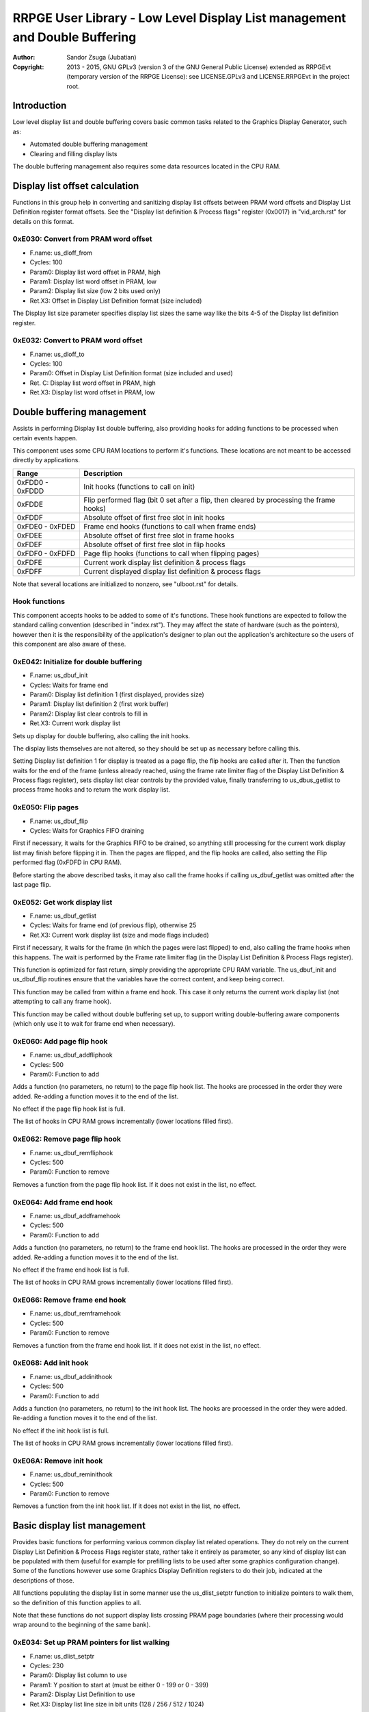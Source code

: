 
RRPGE User Library - Low Level Display List management and Double Buffering
==============================================================================

:Author:    Sandor Zsuga (Jubatian)
:Copyright: 2013 - 2015, GNU GPLv3 (version 3 of the GNU General Public
            License) extended as RRPGEvt (temporary version of the RRPGE
            License): see LICENSE.GPLv3 and LICENSE.RRPGEvt in the project
            root.




Introduction
------------------------------------------------------------------------------


Low level display list and double buffering covers basic common tasks related
to the Graphics Display Generator, such as:

- Automated double buffering management
- Clearing and filling display lists

The double buffering management also requires some data resources located in
the CPU RAM.




Display list offset calculation
------------------------------------------------------------------------------


Functions in this group help in converting and sanitizing display list offsets
between PRAM word offsets and Display List Definition register format offsets.
See the "Display list definition & Process flags" register (0x0017) in
"vid_arch.rst" for details on this format.


0xE030: Convert from PRAM word offset
^^^^^^^^^^^^^^^^^^^^^^^^^^^^^^^^^^^^^^^^^^^^^^^^^^

- F.name: us_dloff_from
- Cycles: 100
- Param0: Display list word offset in PRAM, high
- Param1: Display list word offset in PRAM, low
- Param2: Display list size (low 2 bits used only)
- Ret.X3: Offset in Display List Definition format (size included)

The Display list size parameter specifies display list sizes the same way like
the bits 4-5 of the Display list definition register.


0xE032: Convert to PRAM word offset
^^^^^^^^^^^^^^^^^^^^^^^^^^^^^^^^^^^^^^^^^^^^^^^^^^

- F.name: us_dloff_to
- Cycles: 100
- Param0: Offset in Display List Definition format (size included and used)
- Ret. C: Display list word offset in PRAM, high
- Ret.X3: Display list word offset in PRAM, low




Double buffering management
------------------------------------------------------------------------------


Assists in performing Display list double buffering, also providing hooks for
adding functions to be processed when certain events happen.

This component uses some CPU RAM locations to perform it's functions. These
locations are not meant to be accessed directly by applications.

+--------+-------------------------------------------------------------------+
| Range  | Description                                                       |
+========+===================================================================+
| 0xFDD0 |                                                                   |
| \-     | Init hooks (functions to call on init)                            |
| 0xFDDD |                                                                   |
+--------+-------------------------------------------------------------------+
| 0xFDDE | Flip performed flag (bit 0 set after a flip, then cleared by      |
|        | processing the frame hooks)                                       |
+--------+-------------------------------------------------------------------+
| 0xFDDF | Absolute offset of first free slot in init hooks                  |
+--------+-------------------------------------------------------------------+
| 0xFDE0 |                                                                   |
| \-     | Frame end hooks (functions to call when frame ends)               |
| 0xFDED |                                                                   |
+--------+-------------------------------------------------------------------+
| 0xFDEE | Absolute offset of first free slot in frame hooks                 |
+--------+-------------------------------------------------------------------+
| 0xFDEF | Absolute offset of first free slot in flip hooks                  |
+--------+-------------------------------------------------------------------+
| 0xFDF0 |                                                                   |
| \-     | Page flip hooks (functions to call when flipping pages)           |
| 0xFDFD |                                                                   |
+--------+-------------------------------------------------------------------+
| 0xFDFE | Current work display list definition & process flags              |
+--------+-------------------------------------------------------------------+
| 0xFDFF | Current displayed display list definition & process flags         |
+--------+-------------------------------------------------------------------+

Note that several locations are initialized to nonzero, see "ulboot.rst" for
details.


Hook functions
^^^^^^^^^^^^^^^^^^^^^^^^^^^^^^^^^^^^^^^^^^^^^^^^^^

This component accepts hooks to be added to some of it's functions. These hook
functions are expected to follow the standard calling convention (described
in "index.rst"). They may affect the state of hardware (such as the pointers),
however then it is the responsibility of the application's designer to plan
out the application's architecture so the users of this component are also
aware of these.


0xE042: Initialize for double buffering
^^^^^^^^^^^^^^^^^^^^^^^^^^^^^^^^^^^^^^^^^^^^^^^^^^

- F.name: us_dbuf_init
- Cycles: Waits for frame end
- Param0: Display list definition 1 (first displayed, provides size)
- Param1: Display list definition 2 (first work buffer)
- Param2: Display list clear controls to fill in
- Ret.X3: Current work display list

Sets up display for double buffering, also calling the init hooks.

The display lists themselves are not altered, so they should be set up as
necessary before calling this.

Setting Display list definition 1 for display is treated as a page flip, the
flip hooks are called after it. Then the function waits for the end of the
frame (unless already reached, using the frame rate limiter flag of the
Display List Definition & Process flags register), sets display list clear
controls by the provided value, finally transferring to us_dbus_getlist to
process frame hooks and to return the work display list.


0xE050: Flip pages
^^^^^^^^^^^^^^^^^^^^^^^^^^^^^^^^^^^^^^^^^^^^^^^^^^

- F.name: us_dbuf_flip
- Cycles: Waits for Graphics FIFO draining

First if necessary, it waits for the Graphics FIFO to be drained, so anything
still processing for the current work display list may finish before flipping
it in. Then the pages are flipped, and the flip hooks are called, also setting
the Flip performed flag (0xFDFD in CPU RAM).

Before starting the above described tasks, it may also call the frame hooks if
calling us_dbuf_getlist was omitted after the last page flip.


0xE052: Get work display list
^^^^^^^^^^^^^^^^^^^^^^^^^^^^^^^^^^^^^^^^^^^^^^^^^^

- F.name: us_dbuf_getlist
- Cycles: Waits for frame end (of previous flip), otherwise 25
- Ret.X3: Current work display list (size and mode flags included)

First if necessary, it waits for the frame (in which the pages were last
flipped) to end, also calling the frame hooks when this happens. The wait is
performed by the Frame rate limiter flag (in the Display List Definition &
Process Flags register).

This function is optimized for fast return, simply providing the appropriate
CPU RAM variable. The us_dbuf_init and us_dbuf_flip routines ensure that the
variables have the correct content, and keep being correct.

This function may be called from within a frame end hook. This case it only
returns the current work display list (not attempting to call any frame hook).

This function may be called without double buffering set up, to support
writing double-buffering aware components (which only use it to wait for frame
end when necessary).


0xE060: Add page flip hook
^^^^^^^^^^^^^^^^^^^^^^^^^^^^^^^^^^^^^^^^^^^^^^^^^^

- F.name: us_dbuf_addfliphook
- Cycles: 500
- Param0: Function to add

Adds a function (no parameters, no return) to the page flip hook list. The
hooks are processed in the order they were added. Re-adding a function moves
it to the end of the list.

No effect if the page flip hook list is full.

The list of hooks in CPU RAM grows incrementally (lower locations filled
first).


0xE062: Remove page flip hook
^^^^^^^^^^^^^^^^^^^^^^^^^^^^^^^^^^^^^^^^^^^^^^^^^^

- F.name: us_dbuf_remfliphook
- Cycles: 500
- Param0: Function to remove

Removes a function from the page flip hook list. If it does not exist in the
list, no effect.


0xE064: Add frame end hook
^^^^^^^^^^^^^^^^^^^^^^^^^^^^^^^^^^^^^^^^^^^^^^^^^^

- F.name: us_dbuf_addframehook
- Cycles: 500
- Param0: Function to add

Adds a function (no parameters, no return) to the frame end hook list. The
hooks are processed in the order they were added. Re-adding a function moves
it to the end of the list.

No effect if the frame end hook list is full.

The list of hooks in CPU RAM grows incrementally (lower locations filled
first).


0xE066: Remove frame end hook
^^^^^^^^^^^^^^^^^^^^^^^^^^^^^^^^^^^^^^^^^^^^^^^^^^

- F.name: us_dbuf_remframehook
- Cycles: 500
- Param0: Function to remove

Removes a function from the frame end hook list. If it does not exist in the
list, no effect.


0xE068: Add init hook
^^^^^^^^^^^^^^^^^^^^^^^^^^^^^^^^^^^^^^^^^^^^^^^^^^

- F.name: us_dbuf_addinithook
- Cycles: 500
- Param0: Function to add

Adds a function (no parameters, no return) to the init hook list. The hooks
are processed in the order they were added. Re-adding a function moves it to
the end of the list.

No effect if the init hook list is full.

The list of hooks in CPU RAM grows incrementally (lower locations filled
first).


0xE06A: Remove init hook
^^^^^^^^^^^^^^^^^^^^^^^^^^^^^^^^^^^^^^^^^^^^^^^^^^

- F.name: us_dbuf_reminithook
- Cycles: 500
- Param0: Function to remove

Removes a function from the init hook list. If it does not exist in the list,
no effect.




Basic display list management
------------------------------------------------------------------------------


Provides basic functions for performing various common display list related
operations. They do not rely on the current Display List Definition & Process
Flags register state, rather take it entirely as parameter, so any kind of
display list can be populated with them (useful for example for prefilling
lists to be used after some graphics configuration change). Some of the
functions however use some Graphics Display Definition registers to do their
job, indicated at the descriptions of those.

All functions populating the display list in some manner use the
us_dlist_setptr function to initialize pointers to walk them, so the
definition of this function applies to all.

Note that these functions do not support display lists crossing PRAM page
boundaries (where their processing would wrap around to the beginning of the
same bank).


0xE034: Set up PRAM pointers for list walking
^^^^^^^^^^^^^^^^^^^^^^^^^^^^^^^^^^^^^^^^^^^^^^^^^^

- F.name: us_dlist_setptr
- Cycles: 230
- Param0: Display list column to use
- Param1: Y position to start at (must be either 0 - 199 or 0 - 399)
- Param2: Display List Definition to use
- Ret.X3: Display list line size in bit units (128 / 256 / 512 / 1024)

Sets up PRAM pointers 2 and 3 for walking a specific column of the display
list. Pointer 2 is set up to walk (incrementally) the high word of the entry,
Pointer 3 is set up to walk the low word.

The double scan flag in parameter 2 is used to determine the display list's
line size (in addition to the display list line size bits). See the definition
of the Display List Definition register (0x0016) in "vid_arch.rst".

Note that the column and the Y position parameters are not checked in any
manner, values out of range for a given display list produce undefined
results.


0xE036: Add graphics component to display list
^^^^^^^^^^^^^^^^^^^^^^^^^^^^^^^^^^^^^^^^^^^^^^^^^^

- F.name: us_dlist_add
- Cycles: 430 + 15 / line
- Param0: Render command high word
- Param1: Render command low word
- Param2: Height in lines
- Param3: Display list column to add to
- Param4: Display List Definition to use
- Param5: Y position to start at (signed 2's complement, can be off-display)

The first source line position is taken from the Render command, subsequent
positions are calculated according to the source selected by the Render
command, using the Source definition registers in the GDG (see registers
0x0018 - 0x001F in "vid_arch.rst").

The source is clipped to the display list's height (400 lines), first
line's source position adjusted accordingly. The display list column is not
affected if the source falls entirely off-display.

The source added may be in either mode (Positioned, Shift or Tiled).

PRAM pointers 2 and 3 are used and not preserved.


0xE038: Add graphics component at X:Y to list
^^^^^^^^^^^^^^^^^^^^^^^^^^^^^^^^^^^^^^^^^^^^^^^^^^

- F.name: us_dlist_addxy
- Cycles: 530 + 15 / line
- Param0: Render command high word
- Param1: Render command low word
- Param2: Height in lines
- Param3: Display list column to add to
- Param4: Display List Definition to use
- Param5: X position to start at (signed 2's complement, can be off-display)
- Param6: Y position to start at (signed 2's complement, can be off-display)

The X position after determining whether the source is on-display at least
partially is used to override the low 10 bits of the Render command low word,
then us_dlist_add is called with the result.

Width of the source is calculated according to the selected Source definition
register of the GDG (see registers 0x0018 - 0x001F in "vid_arch.rst"). Note
that if the source is wider than 384 pixels, it may partially show on the
"wrong" side of the display (this behavior is caused by the architecture of
the Graphics Display Generator).

Shift and Tiled mode sources are not supported by this function, the behavior
for attempting to add such a source with this function is undefined.

PRAM pointers 2 and 3 are used and not preserved.


0xE03A: Add background pattern to display list
^^^^^^^^^^^^^^^^^^^^^^^^^^^^^^^^^^^^^^^^^^^^^^^^^^

- F.name: us_dlist_addbg
- Cycles: 380 + 11 / line
- Param0: Background pattern high word
- Param1: Background pattern low word
- Param2: Height in lines
- Param3: Display List Definition to use
- Param4: Y position to start at (signed 2's complement, can be off-display)

Adds the provided background pattern to Display list column 0.

The source is clipped to the display list's height (400 lines). The display
list is not affected if the source falls entirely off-display.

PRAM pointers 2 and 3 are used and not preserved.


0xE03C: Add render command list to display list
^^^^^^^^^^^^^^^^^^^^^^^^^^^^^^^^^^^^^^^^^^^^^^^^^^

- F.name: us_dlist_addlist
- Cycles: 500 + 19 / line
- Param0: PRAM word offset of render command list, high
- Param1: PRAM word offset of render command list, low
- Param2: Height in lines
- Param3: Display list column to add to
- Param4: Display List Definition to use
- Param5: Y position to start at (signed 2's complement, can be off-display)

The source is clipped to the display list's height (400 lines), start offset
of the render command list adjusted accordingly. The display list column is
not affected if the source falls entirely off-display.

The render commands in the render command list take 2 words each, and are in
Big Endian order (high word first).

PRAM pointers 1, 2 and 3 are used and not preserved.


0xE03E: Clear display list
^^^^^^^^^^^^^^^^^^^^^^^^^^^^^^^^^^^^^^^^^^^^^^^^^^

- F.name: us_dlist_clear
- Cycles: 280 + 12 / entry
- Param0: Display List Definition to use

Clears the entire display list to zero. The passed display list definition is
sanitized as defined for us_dloff_clip.

Uses us_set_p for the clear, taking 6 cycles for a word, or 12 cycles for a 32
bit display list entry. Total cycle counts are 19480 / 38680 / 77080 / 153880
cycles depending on display list size.

PRAM pointer 3 is used and not preserved.




Single buffered display list management
------------------------------------------------------------------------------


The functions below are simple wrappers for the Basic display list management
functions, using the current Display List Definition register contents (see
register 0x0016 is "vid_arch.rst") for the respective parameter.


0xE044: Set up PRAM pointers for list walking
^^^^^^^^^^^^^^^^^^^^^^^^^^^^^^^^^^^^^^^^^^^^^^^^^^

- F.name: us_dlist_sb_setptr
- Cycles: 250
- Param0: Display list column to use
- Param1: Y position to start at (must be 0 - 399)
- Ret.X3: Display list line size in bit units (128 / 256 / 512 / 1024)

Wrapper for us_dlist_setptr using the current Display List Definition register
contents.


0xE046: Add graphics component to display list
^^^^^^^^^^^^^^^^^^^^^^^^^^^^^^^^^^^^^^^^^^^^^^^^^^

- F.name: us_dlist_sb_add
- Cycles: 450 + 15 / line
- Param0: Render command high word
- Param1: Render command low word
- Param2: Height in lines
- Param3: Display list column to add to
- Param4: Y position to start at (signed 2's complement, can be off-display)

Wrapper for us_dlist_add using the current Display List Definition register
contents.

PRAM pointers 2 and 3 are used and not preserved.


0xE048: Add graphics component at X:Y to list
^^^^^^^^^^^^^^^^^^^^^^^^^^^^^^^^^^^^^^^^^^^^^^^^^^

- F.name: us_dlist_sb_addxy
- Cycles: 550 + 15 / line
- Param0: Render command high word
- Param1: Render command low word
- Param2: Height in lines
- Param3: Display list column to add to
- Param4: X position to start at (signed 2's complement, can be off-display)
- Param5: Y position to start at (signed 2's complement, can be off-display)

Wrapper for us_dlist_addxy using the current Display List Definition register
contents.

PRAM pointers 2 and 3 are used and not preserved.


0xE04A: Add background pattern to display list
^^^^^^^^^^^^^^^^^^^^^^^^^^^^^^^^^^^^^^^^^^^^^^^^^^

- F.name: us_dlist_sb_addbg
- Cycles: 400 + 11 / line
- Param0: Background pattern high word
- Param1: Background pattern low word
- Param2: Height in lines
- Param3: Y position to start at (signed 2's complement, can be off-display)

Wrapper for us_dlist_addbg using the current Display List Definition register
contents.

PRAM pointers 2 and 3 are used and not preserved.


0xE04C: Add render command list to display list
^^^^^^^^^^^^^^^^^^^^^^^^^^^^^^^^^^^^^^^^^^^^^^^^^^

- F.name: us_dlist_sb_addlist
- Cycles: 520 + 19 / line
- Param0: PRAM word offset of render command list, high
- Param1: PRAM word offset of render command list, low
- Param2: Height in lines
- Param3: Display list column to add to
- Param4: Y position to start at (signed 2's complement, can be off-display)

Wrapper for us_dlist_addlist using the current Display List Definition
register contents.

PRAM pointers 1, 2 and 3 are used and not preserved.


0xE04E: Clear display list
^^^^^^^^^^^^^^^^^^^^^^^^^^^^^^^^^^^^^^^^^^^^^^^^^^

- F.name: us_dlist_sb_clear
- Cycles: 300 + 12 / entry

Wrapper for us_dlist_clear using the current Display List Definition register
contents.

PRAM pointer 3 is used and not preserved.




Double buffered display list management
------------------------------------------------------------------------------


The functions below are simple wrappers for the Basic display list management
functions, using the return value of us_dbuf_getlist for the display list
definition & process flags parameter.

Due to the use of us_dbuf_getlist, the functions might stall if the frame of
the page flip was not completed yet.


0xE054: Set up PRAM pointers for list walking
^^^^^^^^^^^^^^^^^^^^^^^^^^^^^^^^^^^^^^^^^^^^^^^^^^

- F.name: us_dlist_db_setptr
- Cycles: 270 + Wait for frame end
- Param0: Display list column to use
- Param1: Y position to start at (must be 0 - 399)
- Ret.X3: Display list line size in bit units (128 / 256 / 512 / 1024)

Wrapper for us_dlist_setptr using the return of us_dbuf_getlist for display
list definition.


0xE056: Add graphics component to display list
^^^^^^^^^^^^^^^^^^^^^^^^^^^^^^^^^^^^^^^^^^^^^^^^^^

- F.name: us_dlist_db_add
- Cycles: 470 + 15 / line + Wait for frame end
- Param0: Render command high word
- Param1: Render command low word
- Param2: Height in lines
- Param3: Display list column to add to
- Param4: Y position to start at (signed 2's complement, can be off-display)

Wrapper for us_dlist_add using the return of us_dbuf_getlist for display list
definition.

PRAM pointers 2 and 3 are used and not preserved.


0xE058: Add graphics component at X:Y to list
^^^^^^^^^^^^^^^^^^^^^^^^^^^^^^^^^^^^^^^^^^^^^^^^^^

- F.name: us_dlist_db_addxy
- Cycles: 570 + 15 / line + Wait for frame end
- Param0: Render command high word
- Param1: Render command low word
- Param2: Height in lines
- Param3: Display list column to add to
- Param4: X position to start at (signed 2's complement, can be off-display)
- Param5: Y position to start at (signed 2's complement, can be off-display)

Wrapper for us_dlist_addxy using the return of us_dbuf_getlist for display
list definition.

PRAM pointers 2 and 3 are used and not preserved.


0xE05A: Add background pattern to display list
^^^^^^^^^^^^^^^^^^^^^^^^^^^^^^^^^^^^^^^^^^^^^^^^^^

- F.name: us_dlist_db_addbg
- Cycles: 420 + 11 / line + Wait for frame end
- Param0: Background pattern high word
- Param1: Background pattern low word
- Param2: Height in lines
- Param3: Y position to start at (signed 2's complement, can be off-display)

Wrapper for us_dlist_addbg using the return of us_dbuf_getlist for display
list definition.

PRAM pointers 2 and 3 are used and not preserved.


0xE05C: Add render command list to display list
^^^^^^^^^^^^^^^^^^^^^^^^^^^^^^^^^^^^^^^^^^^^^^^^^^

- F.name: us_dlist_db_addlist
- Cycles: 540 + 19 / line + Wait for frame end
- Param0: PRAM word offset of render command list, high
- Param1: PRAM word offset of render command list, low
- Param2: Height in lines
- Param3: Display list column to add to
- Param4: Y position to start at (signed 2's complement, can be off-display)

Wrapper for us_dlist_addlist using the return of us_dbuf_getlist for display
list definition.

PRAM pointers 1, 2 and 3 are used and not preserved.


0xE05E: Clear display list
^^^^^^^^^^^^^^^^^^^^^^^^^^^^^^^^^^^^^^^^^^^^^^^^^^

- F.name: us_dlist_db_clear
- Cycles: 320 + 12 / entry + Wait for frame end
- Param0: Display List Definition & Process Flags to use

Wrapper for us_dlist_clear using the return of us_dbuf_getlist for display
list definition.

Note that on a double buffered layout using an appropriate Display List Clear
is much more effective (see us_dbuf_init, and "Display list clear function"
in "vid_arch.rst").

PRAM pointer 3 is used and not preserved.




Entry point table of Display List management & Double Buffering functions
------------------------------------------------------------------------------


The abbreviations used in the table are as follows:

- P: Count of parameters.
- R: Return value registers used.
- U: Cycles taken for processing one unit of data.
- W: May wait for a specific event.

The cycle counts are to be interpreted with function entry / exit overhead
included, and are maximal counts.

+--------+---------------+---+------+----------------------------------------+
| Addr.  | Cycles        | P |   R  | Name                                   |
+========+===============+===+======+========================================+
| 0xE030 |           100 | 3 |  X3  | us_dloff_from                          |
+--------+---------------+---+------+----------------------------------------+
| 0xE032 |           100 | 1 | C:X3 | us_dloff_to                            |
+--------+---------------+---+------+----------------------------------------+
| 0xE034 |           230 | 3 |  X3  | us_dlist_setptr                        |
+--------+---------------+---+------+----------------------------------------+
| 0xE036 |     15U + 430 | 6 |      | us_dlist_add                           |
+--------+---------------+---+------+----------------------------------------+
| 0xE038 |     15U + 530 | 7 |      | us_dlist_addxy                         |
+--------+---------------+---+------+----------------------------------------+
| 0xE03A |     11U + 380 | 5 |      | us_dlist_addbg                         |
+--------+---------------+---+------+----------------------------------------+
| 0xE03C |     19U + 500 | 6 |      | us_dlist_addlist                       |
+--------+---------------+---+------+----------------------------------------+
| 0xE03E |     12U + 280 | 1 |      | us_dlist_clear                         |
+--------+---------------+---+------+----------------------------------------+
| 0xE040 |               |   |      | <not used>                             |
+--------+---------------+---+------+----------------------------------------+
| 0xE042 |             W | 3 |  X3  | us_dbuf_init                           |
+--------+---------------+---+------+----------------------------------------+
| 0xE044 |           250 | 2 |  X3  | us_dlist_sb_setptr                     |
+--------+---------------+---+------+----------------------------------------+
| 0xE046 |     15U + 450 | 5 |      | us_dlist_sb_add                        |
+--------+---------------+---+------+----------------------------------------+
| 0xE048 |     15U + 550 | 6 |      | us_dlist_sb_addxy                      |
+--------+---------------+---+------+----------------------------------------+
| 0xE04A |     11U + 400 | 4 |      | us_dlist_sb_addbg                      |
+--------+---------------+---+------+----------------------------------------+
| 0xE04C |     19U + 520 | 5 |      | us_dlist_sb_addlist                    |
+--------+---------------+---+------+----------------------------------------+
| 0xE04E |     12U + 300 | 0 |      | us_dlist_sb_clear                      |
+--------+---------------+---+------+----------------------------------------+
| 0xE050 |             W | 0 |      | us_dbuf_flip                           |
+--------+---------------+---+------+----------------------------------------+
| 0xE052 |             W | 0 |  X3  | us_dbuf_getlist                        |
+--------+---------------+---+------+----------------------------------------+
| 0xE054 |       270 + W | 2 |  X3  | us_dlist_db_setptr                     |
+--------+---------------+---+------+----------------------------------------+
| 0xE056 | 15U + 470 + W | 5 |      | us_dlist_db_add                        |
+--------+---------------+---+------+----------------------------------------+
| 0xE058 | 15U + 570 + W | 6 |      | us_dlist_db_addxy                      |
+--------+---------------+---+------+----------------------------------------+
| 0xE05A | 11U + 420 + W | 4 |      | us_dlist_db_addbg                      |
+--------+---------------+---+------+----------------------------------------+
| 0xE05C | 19U + 540 + W | 5 |      | us_dlist_db_addlist                    |
+--------+---------------+---+------+----------------------------------------+
| 0xE05E | 12U + 320 + W | 0 |      | us_dlist_db_clear                      |
+--------+---------------+---+------+----------------------------------------+
| 0xE060 |           500 | 1 |      | us_dbuf_addfliphook                    |
+--------+---------------+---+------+----------------------------------------+
| 0xE062 |           500 | 1 |      | us_dbuf_remfliphook                    |
+--------+---------------+---+------+----------------------------------------+
| 0xE064 |           500 | 1 |      | us_dbuf_addframehook                   |
+--------+---------------+---+------+----------------------------------------+
| 0xE066 |           500 | 1 |      | us_dbuf_remframehook                   |
+--------+---------------+---+------+----------------------------------------+
| 0xE068 |           500 | 1 |      | us_dbuf_addinithook                    |
+--------+---------------+---+------+----------------------------------------+
| 0xE06A |           500 | 1 |      | us_dbuf_reminithook                    |
+--------+---------------+---+------+----------------------------------------+
